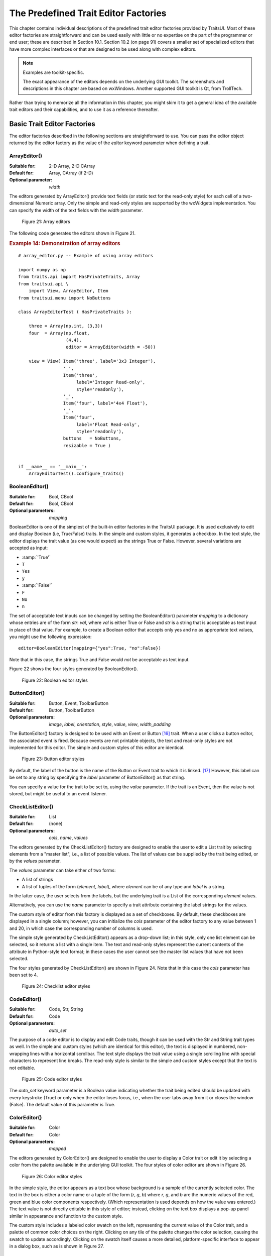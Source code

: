 
.. _the-predefined-trait-editor-factories:

=====================================
The Predefined Trait Editor Factories
=====================================

This chapter contains individual descriptions of the predefined trait editor
factories provided by TraitsUI. Most of these editor factories are
straightforward and can be used easily with little or no expertise on the part
of the programmer or end user; these are described in Section 10.1. Section 10.2
(on page 91) covers a smaller set of specialized editors that have more complex
interfaces or that are designed to be used along with complex editors.

.. NOTE:: Examples are toolkit-specific.

   The exact appearance of the editors depends on the underlying GUI toolkit.
   The screenshots and descriptions in this chapter are based on wxWindows.
   Another supported GUI toolkit is Qt, from TrollTech.

Rather than trying to memorize all the information in this chapter, you might
skim it to get a general idea of the available trait editors and their
capabilities, and to use it as a reference thereafter.

.. _basic-trait-editor-factories:

Basic Trait Editor Factories
----------------------------

The editor factories described in the following sections are straightforward to
use. You can pass the editor object returned by the editor factory as the value
of the *editor* keyword parameter when defining a trait.

.. _arrayeditor:

ArrayEditor()
`````````````

:Suitable for:	
    2-D Array, 2-D CArray
:Default for:	
    Array, CArray (if 2-D)
:Optional parameter: 
    *width*

The editors generated by ArrayEditor() provide text fields (or static text for
the read-only style) for each cell of a two-dimensional Numeric array. Only the
simple and read-only styles are supported by the wxWidgets implementation. You
can specify the width of the text fields with the *width* parameter.

.. figure:: images/array_editors.png
   :alt: 3x3 integer; integer read-only; 4x4 float; float read-only
   
   Figure 21: Array editors

The following code generates the editors shown in Figure 21.

.. _example-14-demonstration-of-array-editors:

.. rubric:: Example 14: Demonstration of array editors

:: 

    # array_editor.py -- Example of using array editors
    
    import numpy as np
    from traits.api import HasPrivateTraits, Array
    from traitsui.api \
        import View, ArrayEditor, Item
    from traitsui.menu import NoButtons
        
    class ArrayEditorTest ( HasPrivateTraits ):
            
        three = Array(np.int, (3,3))
        four  = Array(np.float, 
                      (4,4), 
                      editor = ArrayEditor(width = -50))
            
        view = View( Item('three', label='3x3 Integer'), 
                     '_', 
                     Item('three', 
                          label='Integer Read-only', 
                          style='readonly'), 
                     '_', 
                     Item('four', label='4x4 Float'),  
                     '_', 
                     Item('four', 
                          label='Float Read-only',
                          style='readonly'),
                     buttons   = NoButtons,
                     resizable = True )
                     
                         
    if __name__ == '__main__':
        ArrayEditorTest().configure_traits()

BooleanEditor()
```````````````

:Suitable for:
    Bool, CBool
:Default for:
    Bool, CBool
:Optional parameters:
    *mapping*

BooleanEditor is one of the simplest of the built-in editor factories in the
TraitsUI package. It is used exclusively to edit and display Boolean (i.e,
True/False) traits. In the simple and custom styles, it generates a checkbox. In
the text style, the editor displays the trait value (as one would expect) as the
strings True or False. However, several variations are accepted as input:

- :samp:`'True'`
- ``T``
- ``Yes``
- ``y``
- :samp:`'False'`
- ``F``
- ``No``
- ``n``

The set of acceptable text inputs can be changed by setting the BooleanEditor()
parameter *mapping* to a dictionary whose entries are of the form *str*: *val*,
where *val* is either True or False and *str* is a string that is acceptable as
text input in place of that value. For example, to create a Boolean editor that
accepts only yes and no as appropriate text values, you might use the following
expression::

    editor=BooleanEditor(mapping={"yes":True, "no":False})

Note that in this case, the strings True and False would *not* be acceptable as
text input.

Figure 22 shows the four styles generated by BooleanEditor().

.. figure:: images/boolean_editors.jpg
   :alt: simple: checkbox; custom: checkbox; text: text field; read-only: read-only
   
   Figure 22: Boolean editor styles

ButtonEditor()
``````````````

:Suitable for:
    Button, Event, ToolbarButton
:Default for:
    Button, ToolbarButton
:Optional parameters:
    *image*, *label*, *orientation*, *style*, *value*, *view*, *width_padding*

The ButtonEditor() factory is designed to be used with an Event or Button [16]_
trait. When a user clicks a button editor, the associated event is fired.
Because events are not printable objects, the text and read-only styles are not
implemented for this editor. The simple and custom styles of this editor are
identical.

.. figure:: images/button_editors.png
   :alt: simple: button; custom: button; text style unavailable; read-only style unavailable
   
   Figure 23: Button editor styles

By default, the label of the button is the name of the Button or Event trait to
which it is linked. [17]_ However, this label can be set to any string by
specifying the *label* parameter of ButtonEditor() as that string.

You can specify a value for the trait to be set to, using the *value* parameter.
If the trait is an Event, then the value is not stored, but might be useful to
an event listener.

CheckListEditor()
`````````````````

:Suitable for:
    List
:Default for:
    (none)
:Optional parameters:
    *cols*, *name*, *values*

The editors generated by the CheckListEditor() factory are designed to enable
the user to edit a List trait by selecting elements from a "master list", i.e.,
a list of possible values. The list of values can be supplied by the trait being
edited, or by the *values* parameter.

The *values* parameter can take either of two forms: 

- A list of strings
- A list of tuples of the form (*element*, *label*), where *element* can be of
  any type and *label* is a string. 

In the latter case, the user selects from the labels, but the underlying trait
is a List of the corresponding *element* values.

Alternatively, you can use the *name* parameter to specify a trait attribute
containing the label strings for the values.

The custom style of editor from this factory is displayed as a set of
checkboxes. By default, these checkboxes are displayed in a single column;
however, you can initialize the *cols* parameter of the editor factory to any
value between 1 and 20, in which case the corresponding number of columns is
used.

The simple style generated by CheckListEditor() appears as a drop-down list; in
this style, only one list element can be selected, so it returns a list with a
single item. The text and read-only styles represent the current contents of the
attribute in Python-style text format; in these cases the user cannot see the
master list values that have not been selected.

The four styles generated by CheckListEditor() are shown in Figure 24. Note that
in this case the *cols* parameter has been set to 4.

.. figure:: images/checklist_editors.png
   :alt: simple: drop-list; custom: checkboxes; text and read-only: str() of the list
   
   Figure 24: Checklist editor styles
   
.. TODO: Change the demo and update the figure accordingly. The (value, label)
   option should also be demonstrated.

CodeEditor()
````````````

:Suitable for:
    Code, Str, String
:Default for:
    Code
:Optional parameters:
    *auto_set*

The purpose of a code editor is to display and edit Code traits, though it can
be used with the Str and String trait types as well. In the simple and custom
styles (which are identical for this editor), the text is displayed in numbered,
non-wrapping lines with a horizontal scrollbar. The text style displays the
trait value using a single scrolling line with special characters to represent
line breaks. The read-only style is similar to the simple and custom styles
except that the text is not editable.

.. figure:: images/code_editors.jpg
   :alt: simple, custom, and read-only: multi-line, numbered, text field; text: single line text field
   
   Figure 25: Code editor styles

The *auto_set* keyword parameter is a Boolean value indicating whether the trait
being edited should be updated with every keystroke (True) or only when the
editor loses focus, i.e., when the user tabs away from it or closes the window
(False). The default value of this parameter is True.

.. _coloreditor:

ColorEditor()
`````````````

:Suitable for:
    Color
:Default for:
    Color
:Optional parameters:
    *mapped*

The editors generated by ColorEditor() are designed to enable the user to
display a Color trait or edit it by selecting a color from the palette available
in the underlying GUI toolkit. The four styles of color editor are shown in
Figure 26.

.. figure:: images/color_editors.jpg
   :alt: simple and text: colored text field; custom: color picker; read-only: colored field
   
   Figure 26: Color editor styles

In the simple style, the editor appears as a text box whose background is a
sample of the currently selected color. The text in the box is either a color
name or a tuple of the form (*r*, *g*, *b*) where *r*, *g*, and *b* are the
numeric values of the red, green and blue color components respectively. (Which
representation is used depends on how the value was entered.) The text value is
not directly editable in this style of editor; instead, clicking on the text box
displays a pop-up panel similar in appearance and function to the custom style.

The custom style includes a labeled color swatch on the left, representing the
current value of the Color trait, and a palette of common color choices on the
right. Clicking on any tile of the palette changes the color selection, causing
the swatch to update accordingly. Clicking on the swatch itself causes a more
detailed, platform-specific interface to appear in a dialog box, such as is
shown in Figure 27.

.. figure:: images/color_picker_windows.jpg
   :alt: MS Windows color selection dialog box
   
   Figure 27: Custom color selection dialog box for Microsoft Windows XP

The text style of editor looks exactly like the simple style, but the text box
is editable (and clicking on it does not open a pop-up panel). The user must
enter a recognized color name or a properly formatted (*r*, *g*, *b*) tuple.

The read-only style displays the text representation of the currently selected
Color value (name or tuple) on a minimally-sized background of the corresponding
color.

**For advanced users:** The *mapped* keyword parameter of ColorEditor() is a
Boolean value indicating whether the trait being edited has a built-in mapping
of user-oriented representations (e.g., strings) to internal representations.
Since ColorEditor() is generally used only for Color traits, which are mapped
(e.g., 'cyan' to wx.Colour(0,255,255) ), this parameter defaults to True and is
not of interest to most programmers. However, it is possible to define a custom
color trait that uses ColorEditor() but is not mapped (i.e., uses only one
representation), which is why the attribute is available.


CompoundEditor()
````````````````

:Suitable for:
    special
:Default for:
    "compound" traits
:Optional parameters:
    *auto_set*
    

An editor generated by CompoundEditor() consists of a combination of the editors
for trait types that compose the compound trait. The widgets for the compound
editor are of the style specified for the compound editor (simple, custom,
etc.). The editors shown in Figure 28 are for the following trait, whose value
can be an integer between 1 and 6, or any of the letters 'a' through 'f'::

    compound_trait = Trait( 1, Range( 1, 6 ), 'a', 'b', 'c', 'd', 'e', 'f')

.. figure:: images/compound_editors.png
   :alt: simple: slider for numbers, drop-list for letters; custom: radio buttons for both
   
   Figure 28: Example compound editor styles

The *auto_set* keyword parameter is a Boolean value indicating whether the trait
being edited should be updated with every keystroke (True) or only when the
editor loses focus, i.e., when the user tabs away from it or closes the window
(False). The default value of this parameter is True.

CSVListEditor()
````````````````

:Suitable for:
    lists of simple data types
:Default for:
    none
:Optional parameters:
    *auto_set*, *enter_set*, *ignore_trailing_sep*, *sep*

This editor provides a line of text for editing a list of certain simple
data types.  The following List traits can be edited by a CSVListEditor:

* List(Int)
* List(Float)
* List(Str)
* List(Enum('string1', 'string2', `etc`))
* List(Range(low= `low value or trait name`, high= `high value or trait name`))

The 'text', 'simple' and 'custom' styles are all the same.  They provide a
single line of text in which the user can enter the list.  The 'readonly'
style provides a line of text that can not be edited by the user.

The default separator of items in the list is a comma.  This can be
overridden with the *sep* keyword parameter.

Parameters
::::::::::
*auto_set* : bool
    If *auto_set* is True, each key pressed by the user triggers validation of the
    input, and if it is valid, the value of the object being edited is
    updated.
    `Default:` True
*enter_set* : bool
    If *enter_set* is True, the input is updated when the user presses the `Enter`
    key.
    `Default:` False
*sep* : str or None
    The separator of the list item in the text field.  If `sep` is None,
    each contiguous span of whitespace is a separator. (Note: After the
    text field is split at the occurrences of `sep`, leading and trailing
    whitespace is removed from each item before converting to the underlying
    data type.)
    `Default:` ',' (a comma)
*ignore_trailing_sep* : bool
    If *ignore_trailing_sep* is True, the user may enter a trailing separator (e.g. '1, 2, 3,')
    and it will be ignored.  If this is False, a trailing separator is an
    error.
    `Default:` True

See Also
::::::::
ListEditor, TextEditor

DefaultOverride()
`````````````````

:Suitable for:
    (any)
:Default for:
    (none)

The DefaultOverride() is a factory that takes the trait's default editor and
customizes it with the specified parameters. This is useful when a trait defines
a default editor using some of its data, e.g. Range or Enum, and you want to
tweak some of the other parameters without having recreate that data.

For example, the default editor for Range(low=0, high=1500) has
'1500' as the upper label.  To change it to 'Max' instead, use::

    View(Item('my_range', editor=DefaultOverride(high_label='Max'))


DirectoryEditor()
`````````````````

:Suitable for:
    Directory
:Default for:
    Directory
:Optional parameters:
    *entries*, *filter*, *filter_name*, *reload_name*, *truncate_ext*, *dclick_name*

A directory editor enables the user to display a Directory trait or set it to
some directory in the local system hierarchy. The four styles of this editor are
shown in Figure 29.

.. figure:: images/directory_editors.png
   :alt: simple: combo box with '...' button; custom: folder tree
   
   Figure 29: Directory editor styles

In the simple style, the current value of the trait is displayed in a combo box
to the left of a button labeled '...'. The user can type a new path directly
into the text box, select a previous value from the droplist of the combo box,
or use the button to bring up a directory browser panel similar to the custom
style of editor.

When the user selects a directory in this browser, the panel collapses, and
control is returned to the original editor widget, which is automatically
populated with the new path string.

The user can also drag and drop a directory object onto the simple style editor.

The custom style displays a directory browser panel, in which the user can
expand or collapse directory structures, and click a folder icon to select a
directory.

The text style of editor is simply a text box into which the user can type a
directory path. The 'readonly' style is identical to the text style, except that
the text box is not editable.

The optional parameters are the same as the FileEditor.

No validation is performed on Directory traits; the user must ensure that a
typed-in value is in fact an actual directory on the system.

.. _enumeditor:

EnumEditor()
````````````

:Suitable for:
    Enum, Any
:Default for:
    Enum
:Required parameters:
    for non-Enum traits: *values* or *name*
:Optional parameters:
    *cols*, *evaluate*, *mode*

The editors generated by EnumEditor() enable the user to pick a single value
from a closed set of values.

.. figure:: images/enum_editors.png
   :alt: simple: drop-list; custom: radio buttons; text: text; read-only: read-only
   
   Figure 30: Enumeration editor styles

The simple style of editor is a drop-down list box. 

The custom style is a set of radio buttons. Use the *cols* parameter to specify
the number of columns of radio buttons.

The text style is an editable text field; if the user enters a value that is not
in enumerated set, the background of the field turns red, to indicate an error.
You can specify a function to evaluate text input, using the *evaluate*
parameter.

The read-only style is the value of the trait as static text.

If the trait attribute that is being edited is not an enumeration, you must
specify either the trait attribute (with the *name* parameter), or the set of
values to display (with the *values* parameter). The *name* parameter can be an
extended trait name. The *values* parameter can be a list, tuple, or dictionary,
or a "mapped" trait.

By default, an enumeration editor sorts its values alphabetically. To specify a
different order for the items, give it a mapping from the normal values to ones
with a numeric tag. The enumeration editor sorts the values based on the numeric
tags, and then strips out the tags. 

.. _example-15-enumeration-editor-with-mapped-values:

.. rubric:: Example 15: Enumeration editor with mapped values

::

    # enum_editor.py -- Example of using an enumeration editor
    from traits.api import HasTraits, Enum
    from traitsui.api import EnumEditor
    
    Class EnumExample(HasTraits):
        priority = Enum('Medium', 'Highest', 
                                  'High', 
                                  'Medium', 
                                  'Low', 
                                  'Lowest')
    
        view = View( Item(name='priority',
                          editor=EnumEditor(values={
                              'Highest' : '1:Highest',
                              'High'    : '2:High',
                              'Medium'  : '3:Medium',
                              'Low'     : '4:Low',
                              'Lowest'  : '5:Lowest', })))

The enumeration editor strips the characters up to and including the colon. It
assumes that all the items have the colon in the same position; therefore, if
some of your tags have multiple digits, you should use zeros to pad the items
that have fewer digits.


.. _fileeditor:

FileEditor()
````````````

:Suitable for:
    File
:Default for:
    File
:Optional parameters:
    *entries*, *filter*, *filter_name*, *reload_name*, *truncate_ext*, *dclick_name*

A file editor enables the user to display a File trait or set it to some file in
the local system hierarchy. The styles of this editor are shown in Figure 31.

.. figure:: images/file_editors.png
   :alt: simple: text box with 'Browse' or '...' button; custom: file tree; text: text box; read-only: read-only
   
   Figure 31: File editor styles

The default version of the simply style displays a text box and a :guilabel:`Browse`
button. Clicking :guilabel:`Browse` opens a platform-specific file selection dialog box.
If you specify the *entries* keyword parameter with an integer value to the
factory function, the simple style is a combo box and a button labeled :guilabel:`...`.
The user can type a file path in the combo box, or select one of *entries*
previous values. Clicking the :guilabel:`...` button opens a browser panel similar to the
custom style of editor. When the user selects a file in this browser, the panel
collapses, and control is returned to the original editor widget, which is
automatically populated with the new path string.

For either version of the simple style, the user can drag and drop a file object
onto the control.

The custom style displays a file system browser panel, in which the user can
expand or collapse directory structures, and click an icon to select a file.

You can specify a list of filters to apply to the file names displayed, using
the *filter* keyword parameter of the factory function. In Figure 31, the
"Custom with Filter" editor uses a *filter* value of ``['*.py']`` to display only
Python source files. You can also specify this parameter for the simple style,
and it will be used in the file selection dialog box or pop-up file system
browser panel. Alternatively, you can specify *filter_name*, whose value is an
extended trait name of a trait attribute that contains the list of filters.

The *reload_name* parameter is an extended trait name of a trait attribute that
is used to notify the editor when the view of the file system needs to be
reloaded.

The *truncate_ext* parameter is a Boolean that indicates whether the file
extension is removed from the returned filename. It is False by default, meaning
that the filename is not modified before it is returned.

The *dclick_name* parameter is an extended trait name of a trait event which is
fired when the user double-clicks on a file name when using the custom style.


FontEditor()
````````````

:Suitable for:
    Font
:Default for:
    Font
    
A font editor enables the user to display a Font trait or edit it by selecting
one of the fonts provided by the underlying GUI toolkit. The four styles of this
editor are shown in Figure 32.

.. figure:: images/font_editors.png
   :alt: simple: text box; custom: text box with drop-lists for typeface and size
   
   Figure 32: Font editor styles

In the simple style, the currently selected font appears in a display similar to
a text box, except that when the user clicks on it, a platform-specific dialog
box appears with a detailed interface, such as is shown in Figure 33. When the
user clicks :guilabel:`OK`, control returns to the editor, which then displays the newly
selected font.

.. figure:: images/font_dialog_windows.jpg
   :alt: MS Windows font selection dialog box
   
   Figure 33: Example font dialog box for Microsoft Windows

In the custom style, an abbreviated version of the font dialog box is displayed
in-line. The user can either type the name of the font in the text box or use
the two drop-down lists to select a typeface and size.

In the text style, the user *must* type the name of a font in the text box
provided. No validation is performed; the user must enter the correct name of an
available font. The read-only style is identical except that the text is not
editable.

HTMLEditor()
````````````

:Suitable for:
    HTML, string traits
:Default for:
    HTML
:Optional parameters:
    *format_text*
    
The "editor" generated by HTMLEditor() interprets and displays text as HTML. It
does not support the user editing the text that it displays. It generates the
same type of editor, regardless of the style specified. Figure 34 shows an HTML
editor in the upper pane, with a code editor in the lower pane, displaying the
uninterpreted text.

.. figure:: images/html_code_editor.png
   :alt: formatted and unformatted HTML text
   
   Figure 34: Example HTML editor, with code editor showing original text

.. NOTE:: HTML support is limited in the wxWidgets toolkit.

   The set of tags supported by the wxWidgets implementation of the HTML editor
   is a subset of the HTML 3.2 standard. It does not support style sheets or
   complex formatting. Refer to the 
   `wxWidgets documentation <http://www.lpthe.jussieu.fr/~zeitlin/wxWindows/docs/wxwin_wxhtml.html>`_ 
   for details.

If the *format_text* argument is True, then the HTML editor supports basic
implicit formatting, which it converts to HTML before passing the text to the
HTML interpreter. The implicit formatting follows these rules:

- Indented lines that start with a dash ('-') are converted to unordered lists.
- Indented lines that start with an asterisk ('*') are converted to ordered 
  lists.
- Indented lines that start with any other character are converted to code 
  blocks.
- Blank lines are converted to paragraph separators.

The following text produces the same displayed HTML as in Figure 34, when
*format_text* is True::

    This is a code block:
        
        def foo ( bar ):
            print 'bar:', bar
            
    This is an unordered list:
     - An
     - unordered
     - list
     
    This is an ordered list:
     * One
     * Two
     * Three

ImageEnumEditor()
`````````````````

:Suitable for:
    Enum, Any
:Default for:
    (none)
:Required parameters:
    for non-Enum traits: *values* or *name*
:Optional parameters:
    *path*, *klass* or *module*, *cols*, *evaluate*, *suffix*
    
The editors generated by ImageEnumEditor() enable the user to select an item in
an enumeration by selecting an image that represents the item.

.. figure:: images/image_enum_editors.jpg
   :alt: simple: single image button; custom: multiple images: text: "top right"; read-only: image
   
   Figure 35: Editor styles for image enumeration	

The custom style of editor displays a set of images; the user selects one by
clicking it, and it becomes highlighted to indicate that it is selected.

The simple style displays a button with an image for the currently selected
item. When the user clicks the button, a pop-up panel displays a set of images,
similar to the custom style. The user clicks an image, which becomes the new
image on the button.

The text style does not display images; it displays the text representation of
the currently selected item. The user must type the text representation of
another item to select it.

The read-only style displays the image for the currently selected item, which
the user cannot change.

The ImageEnumEditor() function accepts the same parameters as the EnumEditor()
function (see :ref:`enumeditor`), as well as some additional parameters.

.. NOTE:: Image enumeration editors do not use ImageResource.

   Unlike most other images in the Traits and TraitsUI packages, images in the
   wxWindows implementation of image enumeration editors do not use the PyFace
   ImageResource class.

In the wxWidgets implementation, image enumeration editors use the following
rules to locate images to use:

#. Only GIF (.gif) images are currently supported.
#. The base file name of the image is the string representation of the value,
   with spaces replaced by underscores and the suffix argument, if any,
   appended. Note that suffix is not a file extension, but rather a string
   appended to the base file name. For example, if *suffix* is ``_origin`` and
   the *value* is 'top left', the image file name is 
   :file:`top_left_origin.gif`.
#. If the *path* parameter is defined, it is used to locate the file. It can be
   absolute or relative to the file where the image enumeration editor is 
   defined.
#. If *path* is not defined and the *klass* parameter is defined, it is used to
   locate the file. The *klass* parameter must be a reference to a class. The
   editor searches for an images subdirectory in the following locations:

    #. The directory that contains the module that defines the class.
    #. If the class was executed directly, the current working directory. 
    #. If *path* and *klass* are not defined, and the *module* parameter is 
       defined, it is used to locate the file. The *module* parameter must be
       a reference to a module. The editor searches for an images subdirectory 
       of the directory that contains the module.
    #. If *path*, *klass*, and *module* are not defined, the editor searches 
       for an images subdirectory of the traitsui.wx package.
    #. If none of the above paths are defined, the editor searches for an
       :file:`images` directory that is a sibling of the directory from which
       the application was run.

InstanceEditor()
````````````````

:Suitable for:
    Instance, Property, self, ThisClass, This
:Default for:
    Instance, self, ThisClass, This
:Optional parameters:
    *cachable*, *editable*, *id*, *kind*, *label*, *name*, *object*, 
    *orientation*, *values*, *view*
    

The editors generated by InstanceEditor() enable the user to select an instance,
or edit an instance, or both.

Editing a Single Instance
:::::::::::::::::::::::::
    
In the simplest case, the user can modify the trait attributes of an instance
assigned to a trait attribute, but cannot modify which instance is assigned.

.. figure:: images/single_instance_editors.jpg
   :alt: simple: button; custom: editors for instance traits; text and custom: str() of instance
   
   Figure 36: Editor styles for instances

The custom style displays a user interface panel for editing the trait
attributes of the instance. The simple style displays a button, which when
clicked, opens a window containing a user interface for the instance. The *kind*
parameter specifies the kind of window to open (see :ref:`stand-alone-windows`).
The *label* parameter specifies a label for the button in the simple interface.
The *view* parameter specifies a view to use for the referenced instance's user
interface; if this is not specified, the default view for the instance is used
(see :ref:`defining-a-default-view`).

The text and read-only styles display the string representation of the instance.
They therefore cannot be used to modify the attributes of the instance. A user
could modify the assigned instance if they happened to know the memory address
of another instance of the same type, which is unlikely. These styles can useful
for prototyping and debugging, but not for real applications.

Selecting Instances
:::::::::::::::::::

You can add an option to select a different instance to edit. Use the *name*
parameter to specify the extended name of a trait attribute in the context that
contains a list of instances that can be selected or edited. (See
:ref:`the-view-context` for an explanation of contexts.) Using these parameters
results in a drop-drown list box containing a list of text representations of
the available instances. If the instances have a **name** trait attribute, it is
used for the string in the list; otherwise, a user-friendly version of the class
name is used.

For example, the following code defines a Team class and a Person class. A Team
has a roster of Persons, and a captain. In the view for a team, the user can
pick a captain and edit that person's information.

.. _example-16-instance-editor-with-instance-selection:

Example 16: Instance editor with instance selection

::

    # instance_editor_selection.py -- Example of an instance editor 
    #                                 with instance selection
    
    from traits.api    \
        import HasStrictTraits, Int, Instance, List, Regex, Str
    from traitsui.api \
        import View, Item, InstanceEditor
                            
    class Person ( HasStrictTraits ):
        name  = Str
        age   = Int
        phone = Regex( value = '000-0000', 
                       regex = '\d\d\d[-]\d\d\d\d' )
        
        traits_view = View( 'name', 'age', 'phone' ) 
        
    people = [
      Person( name = 'Dave',   age = 39, phone = '555-1212' ),
      Person( name = 'Mike',   age = 28, phone = '555-3526' ),
      Person( name = 'Joe',    age = 34, phone = '555-6943' ),
      Person( name = 'Tom',    age = 22, phone = '555-7586' ),
      Person( name = 'Dick',   age = 63, phone = '555-3895' ),
      Person( name = 'Harry',  age = 46, phone = '555-3285' ),
      Person( name = 'Sally',  age = 43, phone = '555-8797' ),
      Person( name = 'Fields', age = 31, phone = '555-3547' )
    ]
    
    class Team ( HasStrictTraits ):
    
        name    = Str
        captain = Instance( Person )
        roster  = List( Person )
            
        traits_view = View( Item('name'), 
                            Item('_'),
                            Item( 'captain', 
                                  label='Team Captain',
                                  editor = 
                                      InstanceEditor( name = 'roster',
                                                      editable = True),
                                  style = 'custom',
                                 ),
                            buttons = ['OK'])
    
    if __name__ == '__main__':
        Team( name    = 'Vultures',
              captain = people[0],
              roster  = people ).configure_traits()

.. figure:: images/ui_for_ex16.png
   :alt: Dialog box for a "team", with drop-list selection for "Team Captain"
   
   Figure 37: User interface for Example 16

If you want the user to be able to select instances, but not modify their
contents, set the *editable* parameter to False. In that case, only the
selection list for the instances appears, without the user interface for
modifying instances.

Allowing Instances
::::::::::::::::::
    
You can specify what types of instances can be edited in an instance editor,
using the *values* parameter. This parameter is a list of items describing the
type of selectable or editable instances. These items must be instances of
subclasses of traitsui.api.InstanceChoiceItem. If you want to
generate new instances, put an InstanceFactoryChoice instance in the *values*
list that describes the instance to create. If you want certain types of
instances to be dropped on the editor, use an InstanceDropChoice instance in the
values list.

.. TODO: Need an example here.

ListEditor()
````````````

:Suitable for:
    List
:Default for:
    List [18]_
:Optional parameters:
    *editor*, *rows*, *style*, *trait_handler*, *use_notebook*

    The following parameters are used only if *use_notebook* is True: 
    *deletable*, *dock_style*, *export*, *page_name*, *select*, *view*


The editors generated by ListEditor() enable the user to modify the contents of
a list, both by editing the individual items and by adding, deleting, and
reordering items within the list.

.. figure:: images/list_editors.jpg
   :alt: simple: single text box; custom and text: multiple text boxes; read-only: read-only list
   
   Figure 38: List editor styles

The simple style displays a single item at a time, with small arrows on the
right side to scroll the display. The custom style shows multiple items. The
number of items displayed is controlled by the *rows* parameter; if the number
of items in the list exceeds this value, then the list display scrolls. The
editor used for each item in the list is determined by the *editor* and *style*
parameters. The text style of list editor is identical to the custom style,
except that the editors for the items are text editors. The read-only style
displays the contents of the list as static text.

By default, the items use the trait handler appropriate to the type of items in
the list. You can specify a different handler to use for the items using the
*trait_handler* parameter.

.. TODO: Add an example of a trait handler.

For the simple, custom, and text list editors, a button appears to the left of
each item editor; clicking this button opens a context menu for modifying the
list, as shown in Figure 39.

.. figure:: images/list_with_context_menu.png
   :alt: list editor with context menu
   
   Figure 39: List editor showing context menu

In addition to the four standard styles for list editors, a fifth list editor
user interface option is available. If *use_notebook* is True, then the list
editor displays the list as a "notebook" of tabbed pages, one for each item in
the list, as shown in Figure 40. This style can be useful in cases where the
list items are instances with their own views. If the *deletable* parameter is
True, a close box appears on each tab, allowing the user to delete the item; the
user cannot add items interactively through this style of editor.

.. figure:: images/notebook_list_editor.jpg
   :alt: tabbed instance editors
   
   Figure 40: Notebook list editor

ListStrEditor()
```````````````

:Suitable for:
    ListStr or List of values mapped to strings
:Default for:
    (none)
:Optional parameters:
    *activated, activated_index, adapter, adapter_name, auto_add, drag_move*, 
    *editable, horizontal_lines, images, multi_select, operations*, 
    *right_clicked, right_clicked_index, selected, selected_index, title*, 
    *title_name*

ListStrEditor() generates a list of selectable items corresponding to items in
the underlying trait attribute. All styles of the editor are the same. The
parameters to ListStrEditor() control aspects of the behavior of the editor,
such as what operations it allows on list items, whether items are editable, and
whether more than one can be selected at a time. You can also specify extended
references for trait attributes to synchronize with user actions, such as the
item that is currently selected, activated for editing, or right-clicked.

.. figure:: images/list_string_editor.jpg
   :alt: list box displaying strings
   
   Figure 41: List string editor

NullEditor()
````````````

:Suitable for:
    controlling layout
:Default for:
    (none)

The NullEditor() factory generates a completely empty panel. It is used by the
Spring subclass of Item, to generate a blank space that uses all available extra
space along its layout orientation. You can also use it to create a blank area
of a fixed height and width.

RangeEditor()
`````````````

:Suitable for:
    Range
:Default for:
    Range
:Optional parameters:
    *auto_set*, *cols*, *enter_set*, *format*, *high_label*, *high_name*,
    *label_width*, *low_label*, *low_name*, *mode* 
    
The editors generated by RangeEditor() enable the user to specify numeric values
within a range. The widgets used to display the range vary depending on both the
numeric type and the size of the range, as described in Table 8 and shown in
Figure 42. If one limit of the range is unspecified, then a text editor is used.

.. _range-editor-widgets-table:

.. rubric:: Table 8: Range editor widgets

+-----------------------------+-----------+-------------+----------+-----------+
|Data type/range size         |Simple     |Custom       |Text      |Read-only  |
+=============================+===========+=============+==========+===========+
|Integer: Small Range (Size   |Slider with|Radio buttons|Text field|Static text|
|0-16)                        |text box   |             |          |           |
+-----------------------------+-----------+-------------+----------+-----------+
|Integer: Medium Range (Size  |Slider with|Slider with  |Text field|Static text|
|17-101)                      |text box   |text box     |          |           |
+-----------------------------+-----------+-------------+----------+-----------+
|Integer: Large Range (Size > |Spin box   |Spin box     |Text field|Static text|
|101)                         |           |             |          |           |
+-----------------------------+-----------+-------------+----------+-----------+
|Floating Point: Small Range  |Slider with|Slider with  |Text field|Static text|
|(Size <= 100.0)              |text box   |text box     |          |           |
+-----------------------------+-----------+-------------+----------+-----------+
|Floating Point: Large Range  |Large-range|Large-range  |Text field|Static text|
|(Size > 100.0)               |slider     |slider       |          |           |
+-----------------------------+-----------+-------------+----------+-----------+

.. figure:: images/range_editors.jpg
   :alt: slider with text box; radio buttons; text box; static text; spin box; large-range slider
   
   Figure 42: Range editor widgets

In the large-range slider, the arrows on either side of the slider move the
editable range, so that the user can move the slider more precisely to the
desired value.

You can override the default widget for each type of editor using the *mode*
parameter, which can have the following values:

- 'auto': The default widget, as described in Table 8
- 'slider': Simple slider with text field
- 'xslider': Large-range slider with text field
- 'spinner': Spin box with increment/decrement buttons
- 'enum': Radio buttons
- 'text': Text field

You can set the limits of the range dynamically, using the *low_name* and
*high_name* parameters to specify trait attributes that contain the low and high
limit values; use *low_label*, *high_label* and *label_width* to specify labels
for the limits.

RGBColorEditor()
````````````````

:Suitable for:
    RGBColor
:Default for:
    RGBColor
:Optional parameters:
    *mapped*
    
Editors generated by RGBColorEditor() are identical in appearance to those
generated by ColorEditor(), but they are used for RGBColor traits. See 
:ref:`coloreditor` for details.

.. _seteditor:

SetEditor()
```````````

:Suitable for:
    List
:Default for:
    (none)
:Required parameters:
    Either *values* or *name*
:Optional parameters:
    *can_move_all*, *left_column_title*, *object*, *ordered*,
    *right_column_title*
    
In the editors generated by SetEditor(), the user can select a subset of items
from a larger set. The two lists are displayed in list boxes, with the candidate
set on the left and the selected set on the right. The user moves an item from
one set to the other by selecting the item and clicking a direction button
(:guilabel:`>` for left-to-right and :guilabel:`<` for right-to-left).

Additional buttons can be displayed, depending on two Boolean parameters:

- If *can_move_all* is True, additional buttons appear, whose function is to
  move all items from one side to the other (:guilabel:`>>` for left-to-right 
  and :guilabel:`<<` for right-to-left).
- If *ordered* is True, additional buttons appear, labeled :guilabel:`Move up`
  and :guilabel:`Move down`, which affect the position of the selected item
  within the set in the right list box.

.. figure:: images/set_editor.jpg
   :alt: set editor list boxes with buttons
   
   Figure 43: Set editor showing all possible buttons

You can specify the set of candidate items in either of two ways:

- Set the *values* parameter to a list, tuple, dictionary, or mapped trait.
- Set the *name* parameter to the extended name of a trait attribute that 
  contains the list.

ShellEditor()
`````````````

:Suitable for:
    special
:Default for:
    PythonValue

The editor generated by ShellEditor() displays an interactive Python shell.

.. figure:: images/shell_editor.jpg
   :alt: interactive shell pane
   
   Figure 44: Python shell editor

TextEditor()
````````````

:Suitable for:
    all
:Default for:
    Str, String, Password, Unicode, Int, Float, Dict, CStr, CUnicode, and 
    any trait that does not have a specialized TraitHandler
    
:Optional parameters:
    *auto_set*, *enter_set*, *evaluate*, *evaluate_name*, *mapping*, 
    *multi_line*, *password*
    
The editor generated by TextEditor() displays a text box. For the custom style,
it is a multi-line field; for the read-only style, it is static text. If
*password* is True, the text that the user types in the text box is obscured.

.. figure:: images/text_editor_integers.png
   :alt: simple: text box; custom: multi-line text box; text: text box; read-only: static text
   
   Figure 45: Text editor styles for integers

.. figure:: images/text_editor_strings.png
   :alt: simple: text box; custom: multi-line text box; text: text box; read-only: static text

   Figure 46: Text editor styles for strings

.. figure:: images/text_editors_passwords.png
   :alt: same as above, but with value obscured by asterisks
   
   Figure 47: Text editor styles for passwords

You can specify whether the trait being edited is updated on every keystroke
(``auto_set=True``) or when the user presses the Enter key (``enter_set=True``).
If *auto_set* and *enter_set* are False, the trait is updated when the user
shifts the input focus to another widget.

You can specify a mapping from user input values to other values with the
*mapping* parameter. You can specify a function to evaluate user input, either
by passing a reference to it in the *evaluate* parameter, or by passing the
extended name of a trait that references it in the *evaluate_name* parameter.

TitleEditor()
`````````````

:Suitable for:
    string traits
:Default for:
    (none)

TitleEditor() generates a read-only display of a string value, formatted as a
heading. All styles of the editor are identical. Visually, it is similar to a
Heading item, but because it is an editor, you can change the text of the
heading by modifying the underlying attribute.

TupleEditor()
`````````````

:Suitable for:
    Tuple
:Default for:
    Tuple
:Optional parameters:
    *cols*, *editors*, *labels*, *traits*
    
The simple and custom editors generated by TupleEditor() provide a widget for
each slot of the tuple being edited, based on the type of data in the slot. The
text and read-only editors edit or display the text representation of the tuple.

.. figure:: images/tuple_editors.png
   :alt: simple and custom: color editor, range editor, text box
   
   Figure 48: Tuple editor styles

You can specify the number of columns to use to lay out the widgets with the
*cols* parameter. You can specify labels for the widgets with the *labels*
parameter. You can also specify trait definitions for the slots of the tuple;
however, this is usually implicit in the tuple being edited.

You can supply a list of editors to be used for each corresponding tuple slot.
If the *editors* list is missing, or is shorter than the length of the tuple,
default editors are used for any tuple slots not defined in the list. This
feature allows you to substitute editors, or to supply non-default parameters
for editors.

ValueEditor()
`````````````

:Suitable for:
    (any)
:Default for:
    (none)
:Optional parameters:
    *auto_open*
    
ValueEditor() generates a tree editor that displays Python values and objects,
including all the objects' members. For example, Figure 49 shows a value editor
that is displayed by the "pickle viewer" utility in enthought.debug.

.. figure:: images/value_editor.png
   :alt: tree of Python values, including dictionaries, lists, and tuples
   
   Figure 49: Value editor from Pickle Viewer

.. rubric:: Footnotes

.. [16]  In Traits, a Button and an Event are essentially the same thing, 
   except that Buttons are automatically associated with button editors.

.. [17]  TraitsUI makes minor modifications to the name, capitalizing the 
   first letter and replacing underscores with spaces, as in the case of a 
   default Item label (see :ref:`the-view-object`).

.. [18] If a List is made up of HasTraits objects, a table editor is used 
   instead; see :ref:`tableeditor`.
   

